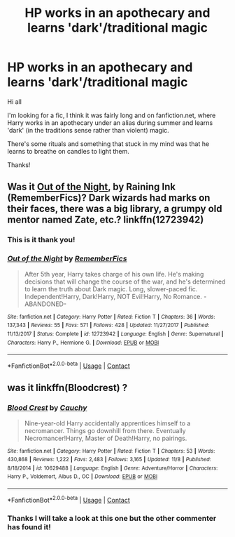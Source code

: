 #+TITLE: HP works in an apothecary and learns 'dark'/traditional magic

* HP works in an apothecary and learns 'dark'/traditional magic
:PROPERTIES:
:Author: lelony
:Score: 9
:DateUnix: 1605106563.0
:DateShort: 2020-Nov-11
:FlairText: What's That Fic?
:END:
Hi all

I'm looking for a fic, I think it was fairly long and on fanfiction.net, where Harry works in an apothecary under an alias during summer and learns 'dark' (in the traditions sense rather than violent) magic.

There's some rituals and something that stuck in my mind was that he learns to breathe on candles to light them.

Thanks!


** Was it [[https://www.fanfiction.net/s/12723942/1/Out-of-the-Night][Out of the Night]], by Raining Ink (RememberFics)? Dark wizards had marks on their faces, there was a big library, a grumpy old mentor named Zate, etc.? linkffn(12723942)
:PROPERTIES:
:Author: BridgetCarle
:Score: 6
:DateUnix: 1605108518.0
:DateShort: 2020-Nov-11
:END:

*** This is it thank you!
:PROPERTIES:
:Author: lelony
:Score: 2
:DateUnix: 1605141026.0
:DateShort: 2020-Nov-12
:END:


*** [[https://www.fanfiction.net/s/12723942/1/][*/Out of the Night/*]] by [[https://www.fanfiction.net/u/9936625/RememberFics][/RememberFics/]]

#+begin_quote
  After 5th year, Harry takes charge of his own life. He's making decisions that will change the course of the war, and he's determined to learn the truth about Dark magic. Long, slower-paced fic. Independent!Harry, Dark!Harry, NOT Evil!Harry, No Romance. -ABANDONED-
#+end_quote

^{/Site/:} ^{fanfiction.net} ^{*|*} ^{/Category/:} ^{Harry} ^{Potter} ^{*|*} ^{/Rated/:} ^{Fiction} ^{T} ^{*|*} ^{/Chapters/:} ^{36} ^{*|*} ^{/Words/:} ^{137,343} ^{*|*} ^{/Reviews/:} ^{55} ^{*|*} ^{/Favs/:} ^{571} ^{*|*} ^{/Follows/:} ^{428} ^{*|*} ^{/Updated/:} ^{11/27/2017} ^{*|*} ^{/Published/:} ^{11/13/2017} ^{*|*} ^{/Status/:} ^{Complete} ^{*|*} ^{/id/:} ^{12723942} ^{*|*} ^{/Language/:} ^{English} ^{*|*} ^{/Genre/:} ^{Supernatural} ^{*|*} ^{/Characters/:} ^{Harry} ^{P.,} ^{Hermione} ^{G.} ^{*|*} ^{/Download/:} ^{[[http://www.ff2ebook.com/old/ffn-bot/index.php?id=12723942&source=ff&filetype=epub][EPUB]]} ^{or} ^{[[http://www.ff2ebook.com/old/ffn-bot/index.php?id=12723942&source=ff&filetype=mobi][MOBI]]}

--------------

*FanfictionBot*^{2.0.0-beta} | [[https://github.com/FanfictionBot/reddit-ffn-bot/wiki/Usage][Usage]] | [[https://www.reddit.com/message/compose?to=tusing][Contact]]
:PROPERTIES:
:Author: FanfictionBot
:Score: 1
:DateUnix: 1605108535.0
:DateShort: 2020-Nov-11
:END:


** was it linkffn(Bloodcrest) ?
:PROPERTIES:
:Author: MoreOrLessWrong
:Score: 2
:DateUnix: 1605128174.0
:DateShort: 2020-Nov-12
:END:

*** [[https://www.fanfiction.net/s/10629488/1/][*/Blood Crest/*]] by [[https://www.fanfiction.net/u/3712368/Cauchy][/Cauchy/]]

#+begin_quote
  Nine-year-old Harry accidentally apprentices himself to a necromancer. Things go downhill from there. Eventually Necromancer!Harry, Master of Death!Harry, no pairings.
#+end_quote

^{/Site/:} ^{fanfiction.net} ^{*|*} ^{/Category/:} ^{Harry} ^{Potter} ^{*|*} ^{/Rated/:} ^{Fiction} ^{T} ^{*|*} ^{/Chapters/:} ^{53} ^{*|*} ^{/Words/:} ^{430,868} ^{*|*} ^{/Reviews/:} ^{1,222} ^{*|*} ^{/Favs/:} ^{2,483} ^{*|*} ^{/Follows/:} ^{3,165} ^{*|*} ^{/Updated/:} ^{11/8} ^{*|*} ^{/Published/:} ^{8/18/2014} ^{*|*} ^{/id/:} ^{10629488} ^{*|*} ^{/Language/:} ^{English} ^{*|*} ^{/Genre/:} ^{Adventure/Horror} ^{*|*} ^{/Characters/:} ^{Harry} ^{P.,} ^{Voldemort,} ^{Albus} ^{D.,} ^{OC} ^{*|*} ^{/Download/:} ^{[[http://www.ff2ebook.com/old/ffn-bot/index.php?id=10629488&source=ff&filetype=epub][EPUB]]} ^{or} ^{[[http://www.ff2ebook.com/old/ffn-bot/index.php?id=10629488&source=ff&filetype=mobi][MOBI]]}

--------------

*FanfictionBot*^{2.0.0-beta} | [[https://github.com/FanfictionBot/reddit-ffn-bot/wiki/Usage][Usage]] | [[https://www.reddit.com/message/compose?to=tusing][Contact]]
:PROPERTIES:
:Author: FanfictionBot
:Score: 1
:DateUnix: 1605128197.0
:DateShort: 2020-Nov-12
:END:


*** Thanks I will take a look at this one but the other commenter has found it!
:PROPERTIES:
:Author: lelony
:Score: 1
:DateUnix: 1605141058.0
:DateShort: 2020-Nov-12
:END:
